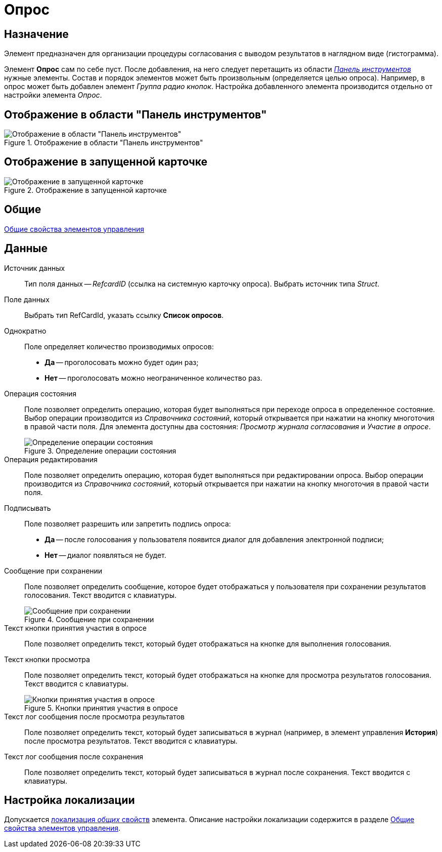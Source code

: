 = Опрос

== Назначение

Элемент предназначен для организации процедуры согласования с выводом результатов в наглядном виде (гистограмма).

Элемент *Опрос* сам по себе пуст. После добавления, на него следует перетащить из области xref:layouts/designer.adoc#toolbar[_Панель инструментов_] нужные элементы. Состав и порядок элементов может быть произвольным (определяется целью опроса). Например, в опрос может быть добавлен элемент _Группа радио кнопок_. Настройка добавленного элемента производится отдельно от настройки элемента _Опрос_.

== Отображение в области "Панель инструментов"

.Отображение в области "Панель инструментов"
image::lay_Element_Survey.png[Отображение в области "Панель инструментов"]

== Отображение в запущенной карточке

.Отображение в запущенной карточке
image::lay_Card_Survey.png[Отображение в запущенной карточке]

== Общие

xref:layouts/standard-controls.adoc#common-properties[Общие свойства элементов управления]

== Данные

Источник данных::
Тип поля данных -- _RefcardID_ (ссылка на системную карточку опроса). Выбрать источник типа _Struct_.
Поле данных::
Выбрать тип RefCardId, указать ссылку *Список опросов*.
Однократно::
Поле определяет количество производимых опросов:
+
* *Да* -- проголосовать можно будет один раз;
* *Нет* -- проголосовать можно неограниченное количество раз.
Операция состояния::
Поле позволяет определить операцию, которая будет выполняться при переходе опроса в определенное состояние. Выбор операции производится из _Справочника состояний_, который открывается при нажатии на кнопку многоточия в правой части поля. Для элемента доступны два состояния: _Просмотр журнала согласования_ и _Участие в опросе_.
+
.Определение операции состояния
image::lay_Survey_states.png[Определение операции состояния]

Операция редактирования::
Поле позволяет определить операцию, которая будет выполняться при редактировании опроса. Выбор операции производится из _Справочника состояний_, который открывается при нажатии на кнопку многоточия в правой части поля.
Подписывать::
Поле позволяет разрешить или запретить подпись опроса:
+
* *Да* -- после голосования у пользователя появится диалог для добавления электронной подписи;
* *Нет* -- диалог появляться не будет.
Сообщение при сохранении::
Поле позволяет определить сообщение, которое будет отображаться у пользователя при сохранении результатов голосования. Текст вводится с клавиатуры.
+
.Сообщение при сохранении
image::lay_Survey_save_message.png[Сообщение при сохранении]

Текст кнопки принятия участия в опросе::
Поле позволяет определить текст, который будет отображаться на кнопке для выполнения голосования.
Текст кнопки просмотра::
Поле позволяет определить текст, который будет отображаться на кнопке для просмотра результатов голосования. Текст вводится с клавиатуры.
+
.Кнопки принятия участия в опросе
image::lay_Survey_button_text.png[Кнопки принятия участия в опросе]

Текст лог сообщения после просмотра результатов::
Поле позволяет определить текст, который будет записываться в журнал (например, в элемент управления *История*) после просмотра результатов. Текст вводится с клавиатуры.
Текст лог сообщения после сохранения::
Поле позволяет определить текст, который будет записываться в журнал после сохранения. Текст вводится с клавиатуры.

== Настройка локализации

Допускается xref:layouts/layout-localize.adoc#localize-general[локализация _общих_ свойств] элемента. Описание настройки локализации содержится в разделе xref:layouts/standard-controls.adoc#common-properties[Общие свойства элементов управления].
